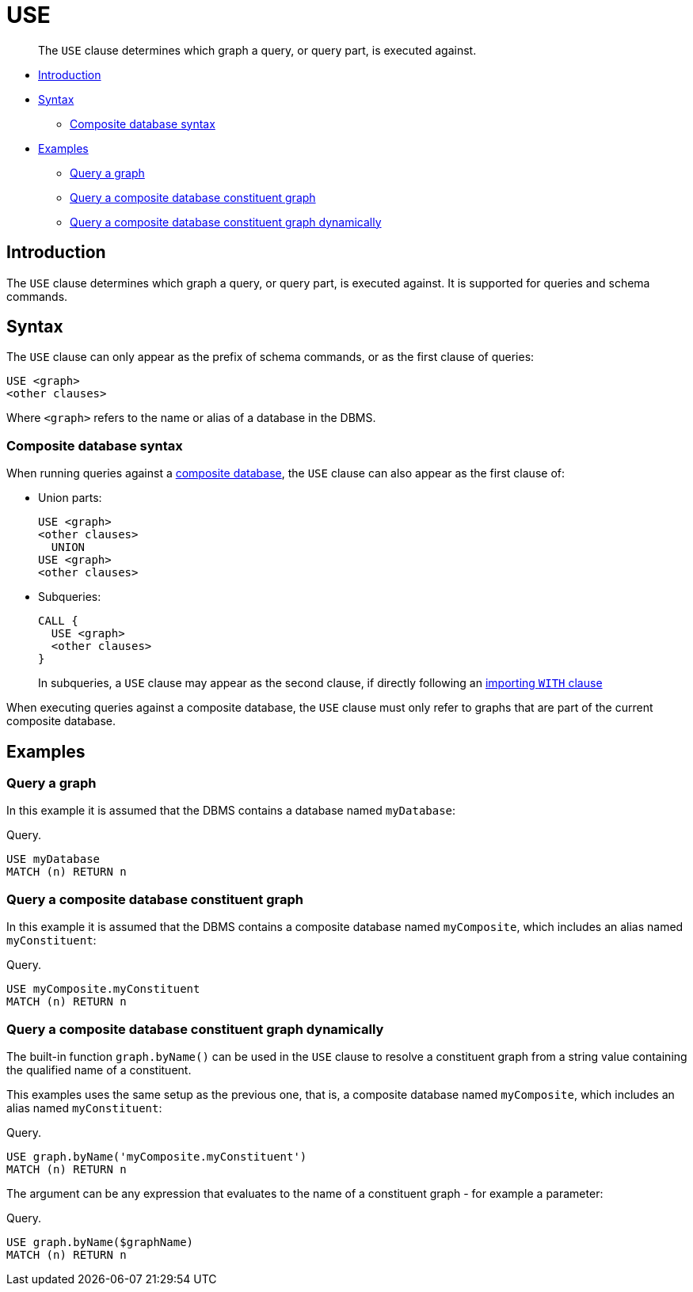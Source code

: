 [[query-use]]
= USE

[abstract]
--
The `USE` clause determines which graph a query, or query part, is executed against.
--

* <<query-use-introduction, Introduction>>
* <<query-use-syntax, Syntax>>
** <<query-use-syntax-composite, Composite database syntax>>
* <<query-use-examples, Examples>>
** <<query-use-examples-query-graph, Query a graph>>
** <<query-use-examples-query-composite-database-constituent-graph, Query a composite database constituent graph>>
** <<query-use-examples-query-composite-database-constituent-graph-dynamically, Query a composite database constituent graph dynamically>>

[[query-use-introduction]]
== Introduction

The `USE` clause determines which graph a query, or query part, is executed against.
It is supported for queries and schema commands.

[[query-use-syntax]]
== Syntax

The `USE` clause can only appear as the prefix of schema commands, or as the first clause of queries:

[source, cypher, role=noplay]
----
USE <graph>
<other clauses>
----

Where `<graph>` refers to the name or alias of a database in the DBMS.


[[query-use-syntax-composite]]
=== Composite database syntax

When running queries against a <<composite-databases, composite database>>, the `USE` clause can also appear as the first clause of:

* Union parts:
+
[source, cypher, role=noplay]
----
USE <graph>
<other clauses>
  UNION
USE <graph>
<other clauses>
----

* Subqueries:
+
[source, cypher, role=noplay]
----
CALL {
  USE <graph>
  <other clauses>
}
----
+
In subqueries, a `USE` clause may appear as the second clause, if directly following an <<subquery-correlated-importing, importing `WITH` clause>>

When executing queries against a composite database, the `USE` clause must only refer to graphs that are part of the current composite database.


[[query-use-examples]]
== Examples


[[query-use-examples-query-graph]]
=== Query a graph

In this example it is assumed that the DBMS contains a database named `myDatabase`:

.Query.
[source, cypher]
----
USE myDatabase
MATCH (n) RETURN n
----


[[query-use-examples-query-composite-database-constituent-graph]]
=== Query a composite database constituent graph

In this example it is assumed that the DBMS contains a composite database named `myComposite`, which includes an alias named `myConstituent`:

.Query.
[source, cypher]
----
USE myComposite.myConstituent
MATCH (n) RETURN n
----


[[query-use-examples-query-composite-database-constituent-graph-dynamically]]
=== Query a composite database constituent graph dynamically

The built-in function `graph.byName()` can be used in the `USE` clause to resolve a constituent graph from a string value containing the qualified name of a constituent.

This examples uses the same setup as the previous one, that is, a composite database named `myComposite`, which includes an alias named `myConstituent`:

.Query.
[source, cypher]
----
USE graph.byName('myComposite.myConstituent')
MATCH (n) RETURN n
----

The argument can be any expression that evaluates to the name of a constituent graph - for example a parameter:

.Query.
[source, cypher]
----
USE graph.byName($graphName)
MATCH (n) RETURN n
----